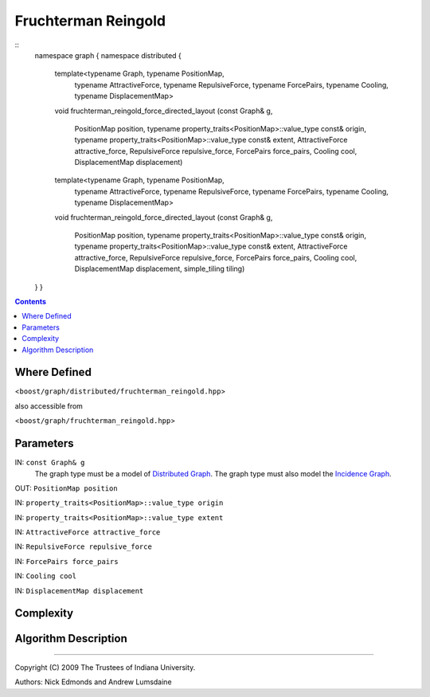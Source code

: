 .. Copyright (C) 2004-2009 The Trustees of Indiana University.
   Use, modification and distribution is subject to the Boost Software
   License, Version 1.0. (See accompanying file LICENSE_1_0.txt or copy at
   http://www.boost.org/LICENSE_1_0.txt)

===========================
|Logo| Fruchterman Reingold
===========================

::
    namespace graph { namespace distributed {

      template<typename Graph, typename PositionMap, 
               typename AttractiveForce, typename RepulsiveForce,
               typename ForcePairs, typename Cooling, typename DisplacementMap>
      void
      fruchterman_reingold_force_directed_layout
      (const Graph&    g,
       PositionMap     position,
       typename property_traits<PositionMap>::value_type const& origin,
       typename property_traits<PositionMap>::value_type const& extent,
       AttractiveForce attractive_force,
       RepulsiveForce  repulsive_force,
       ForcePairs      force_pairs,
       Cooling         cool,
       DisplacementMap displacement)

      template<typename Graph, typename PositionMap, 
               typename AttractiveForce, typename RepulsiveForce,
               typename ForcePairs, typename Cooling, typename DisplacementMap>
      void
      fruchterman_reingold_force_directed_layout
      (const Graph&    g,
       PositionMap     position,
       typename property_traits<PositionMap>::value_type const& origin,
       typename property_traits<PositionMap>::value_type const& extent,
       AttractiveForce attractive_force,
       RepulsiveForce  repulsive_force,
       ForcePairs      force_pairs,
       Cooling         cool,
       DisplacementMap displacement,
       simple_tiling   tiling)
    } }

.. contents::

Where Defined
-------------
<``boost/graph/distributed/fruchterman_reingold.hpp``>

also accessible from

<``boost/graph/fruchterman_reingold.hpp``>

Parameters
----------

IN:  ``const Graph& g``
  The graph type must be a model of `Distributed Graph`_.  The graph
  type must also model the `Incidence Graph`_.

OUT:  ``PositionMap position``

IN:  ``property_traits<PositionMap>::value_type origin``

IN:  ``property_traits<PositionMap>::value_type extent``

IN:  ``AttractiveForce attractive_force``

IN:  ``RepulsiveForce repulsive_force``

IN:  ``ForcePairs force_pairs``

IN:  ``Cooling cool``

IN:  ``DisplacementMap displacement``

Complexity
----------

Algorithm Description
---------------------


-----------------------------------------------------------------------------

Copyright (C) 2009 The Trustees of Indiana University.

Authors: Nick Edmonds and Andrew Lumsdaine

.. |Logo| image:: pbgl-logo.png
            :align: middle
            :alt: Parallel BGL
            :target: http://www.osl.iu.edu/research/pbgl

.. _Distributed Graph: DistributedGraph.html
.. _Incidence Graph: http://www.boost.org/libs/graph/doc/IncidenceGraph.html
.. _Distributed Property Map: distributed_property_map.html